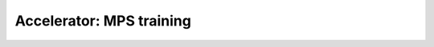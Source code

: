 .. _mps:

Accelerator: MPS training
=========================

.. raw:: html

    <div class="display-card-container">
        <div class="row">

.. Add callout items below this line

.. displayitem::
   :header: Prepare your code (Optional)
   :description: Prepare your code to run on any hardware
   :col_css: col-md-4
   :button_link: accelerator_prepare.html
   :height: 150
   :tag: basic

.. displayitem::
   :header: Basic
   :description: Learn the basics of M1 gpu training.
   :col_css: col-md-4
   :button_link: mps_basic.html
   :height: 150
   :tag: basic

.. raw:: html

        </div>
    </div>

